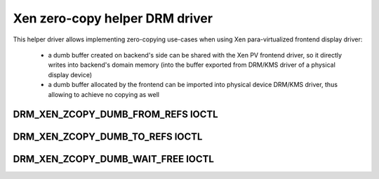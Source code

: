 ===============================
Xen zero-copy helper DRM driver
===============================

This helper driver allows implementing zero-copying use-cases
when using Xen para-virtualized frontend display driver:

 - a dumb buffer created on backend's side can be shared
   with the Xen PV frontend driver, so it directly writes
   into backend's domain memory (into the buffer exported from
   DRM/KMS driver of a physical display device)
 - a dumb buffer allocated by the frontend can be imported
   into physical device DRM/KMS driver, thus allowing to
   achieve no copying as well

DRM_XEN_ZCOPY_DUMB_FROM_REFS IOCTL
==================================

.. kernel-doc:: include/uapi/drm/xen_zcopy_drm.h
   :doc: DRM_XEN_ZCOPY_DUMB_FROM_REFS

DRM_XEN_ZCOPY_DUMB_TO_REFS IOCTL
================================

.. kernel-doc:: include/uapi/drm/xen_zcopy_drm.h
   :doc: DRM_XEN_ZCOPY_DUMB_TO_REFS

DRM_XEN_ZCOPY_DUMB_WAIT_FREE IOCTL
==================================

.. kernel-doc:: include/uapi/drm/xen_zcopy_drm.h
   :doc: DRM_XEN_ZCOPY_DUMB_WAIT_FREE
